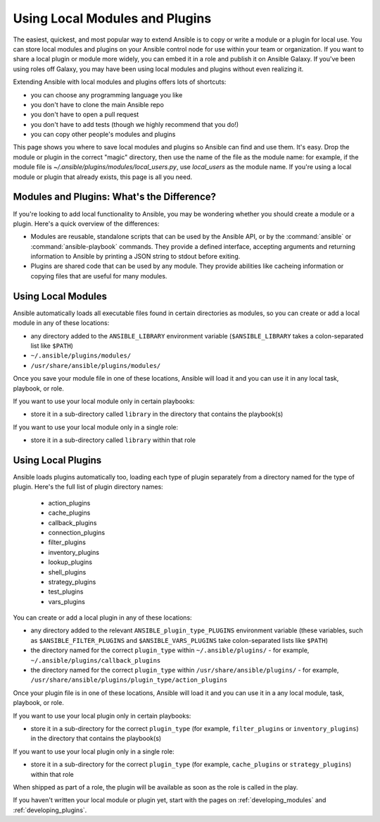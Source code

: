 *******************************
Using Local Modules and Plugins
*******************************

The easiest, quickest, and most popular way to extend Ansible is to copy or write a module or a plugin for local use. You can store local modules and plugins on your Ansible control node for use within your team or organization. If you want to share a local plugin or module more widely, you can embed it in a role and publish it on Ansible Galaxy. If you've been using roles off Galaxy, you may have been using local modules and plugins without even realizing it.

Extending Ansible with local modules and plugins offers lots of shortcuts:

* you can choose any programming language you like
* you don't have to clone the main Ansible repo
* you don't have to open a pull request
* you don't have to add tests (though we highly recommend that you do!)
* you can copy other people's modules and plugins

This page shows you where to save local modules and plugins so Ansible can find and use them. It's easy. Drop the module or plugin in the correct "magic" directory, then use the name of the file as the module name: for example, if the module file is `~/.ansible/plugins/modules/local_users.py`, use `local_users` as the module name. If you're using a local module or plugin that already exists, this page is all you need.

Modules and Plugins: What's the Difference?
-------------------------------------------
If you're looking to add local functionality to Ansible, you may be wondering whether you should create a module or a plugin. Here's a quick overview of the differences:

* Modules are reusable, standalone scripts that can be used by the Ansible API, or by the :command:`ansible` or :command:`ansible-playbook` commands. They provide a defined interface, accepting arguments and returning information to Ansible by printing a JSON string to stdout before exiting.
* Plugins are shared code that can be used by any module. They provide abilities like cacheing information or copying files that are useful for many modules.

.. _local_modules:

Using Local Modules
-------------------
Ansible automatically loads all executable files found in certain directories as modules, so you can create or add a local module in any of these locations:

* any directory added to the ``ANSIBLE_LIBRARY`` environment variable (``$ANSIBLE_LIBRARY`` takes a colon-separated list like ``$PATH``)
* ``~/.ansible/plugins/modules/``
* ``/usr/share/ansible/plugins/modules/``

Once you save your module file in one of these locations, Ansible will load it and you can use it in any local task, playbook, or role. 

If you want to use your local module only in certain playbooks: 

* store it in a sub-directory called ``library`` in the directory that contains the playbook(s)

If you want to use your local module only in a single role:

* store it in a sub-directory called ``library`` within that role

.. _distributing_plugins:
.. _local_plugins:

Using Local Plugins
---------------------
Ansible loads plugins automatically too, loading each type of plugin separately from a directory named for the type of plugin. Here's the full list of plugin directory names:

    * action_plugins
    * cache_plugins
    * callback_plugins
    * connection_plugins
    * filter_plugins
    * inventory_plugins
    * lookup_plugins
    * shell_plugins
    * strategy_plugins
    * test_plugins
    * vars_plugins

You can create or add a local plugin in any of these locations:

* any directory added to the relevant ``ANSIBLE_plugin_type_PLUGINS`` environment variable (these variables, such as ``$ANSIBLE_FILTER_PLUGINS`` and ``$ANSIBLE_VARS_PLUGINS`` take colon-separated lists like ``$PATH``)
* the directory named for the correct ``plugin_type`` within ``~/.ansible/plugins/`` - for example, ``~/.ansible/plugins/callback_plugins``
* the directory named for the correct ``plugin_type`` within ``/usr/share/ansible/plugins/`` - for example, ``/usr/share/ansible/plugins/plugin_type/action_plugins``

Once your plugin file is in one of these locations, Ansible will load it and you can use it in a any local module, task, playbook, or role. 

If you want to use your local plugin only in certain playbooks:

* store it in a sub-directory for the correct ``plugin_type`` (for example, ``filter_plugins`` or ``inventory_plugins``) in the directory that contains the playbook(s)

If you want to use your local plugin only in a single role:

* store it in a sub-directory for the correct ``plugin_type`` (for example, ``cache_plugins`` or ``strategy_plugins``) within that role

When shipped as part of a role, the plugin will be available as soon as the role is called in the play. 

If you haven't written your local module or plugin yet, start with the pages on :ref:`developing_modules` and :ref:`developing_plugins`.
